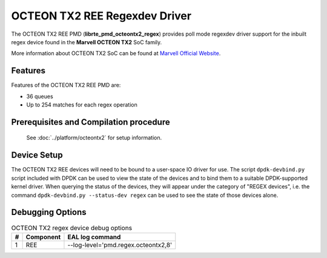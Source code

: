 ..  SPDX-License-Identifier: BSD-3-Clause
    Copyright(c) 2020 Marvell International Ltd.

OCTEON TX2 REE Regexdev Driver
==============================

The OCTEON TX2 REE PMD (**librte_pmd_octeontx2_regex**) provides poll mode
regexdev driver support for the inbuilt regex device found in the **Marvell OCTEON TX2**
SoC family.

More information about OCTEON TX2 SoC can be found at `Marvell Official Website
<https://www.marvell.com/embedded-processors/infrastructure-processors/>`_.

Features
--------

Features of the OCTEON TX2 REE PMD are:

- 36 queues
- Up to 254 matches for each regex operation

Prerequisites and Compilation procedure
---------------------------------------

   See :doc:`../platform/octeontx2` for setup information.

Device Setup
------------

The OCTEON TX2 REE devices will need to be bound to a user-space IO driver
for use. The script ``dpdk-devbind.py`` script included with DPDK can be
used to view the state of the devices and to bind them to a suitable
DPDK-supported kernel driver. When querying the status of the devices,
they will appear under the category of "REGEX devices", i.e. the command
``dpdk-devbind.py --status-dev regex`` can be used to see the state of
those devices alone.

Debugging Options
-----------------

.. _table_octeontx2_regex_debug_options:

.. table:: OCTEON TX2 regex device debug options

   +---+------------+-------------------------------------------------------+
   | # | Component  | EAL log command                                       |
   +===+============+=======================================================+
   | 1 | REE        | --log-level='pmd\.regex\.octeontx2,8'                 |
   +---+------------+-------------------------------------------------------+
